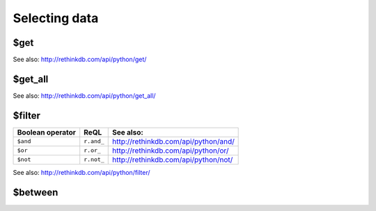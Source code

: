 ==============
Selecting data
==============


.. _$get:

$get
====

.. py:function:: get(key)

See also: http://rethinkdb.com/api/python/get/

.. _$get_all:

$get_all
========

.. py:function:: get_all(keys[, index])

See also: http://rethinkdb.com/api/python/get_all/


.. _$filter:

$filter
=======

.. py:function:: filter(predicate)

==================  ============  ============================================
Boolean operator    ReQL          See also:
==================  ============  ============================================
``$and``            ``r.and_``    http://rethinkdb.com/api/python/and/
``$or``             ``r.or_``     http://rethinkdb.com/api/python/or/
``$not``            ``r.not_``    http://rethinkdb.com/api/python/not/
==================  ============  ============================================

See also: http://rethinkdb.com/api/python/filter/


.. _$between:

$between
========

.. py:function:: between(lower_key, upper_key[, index, left_bound, right_bound])
